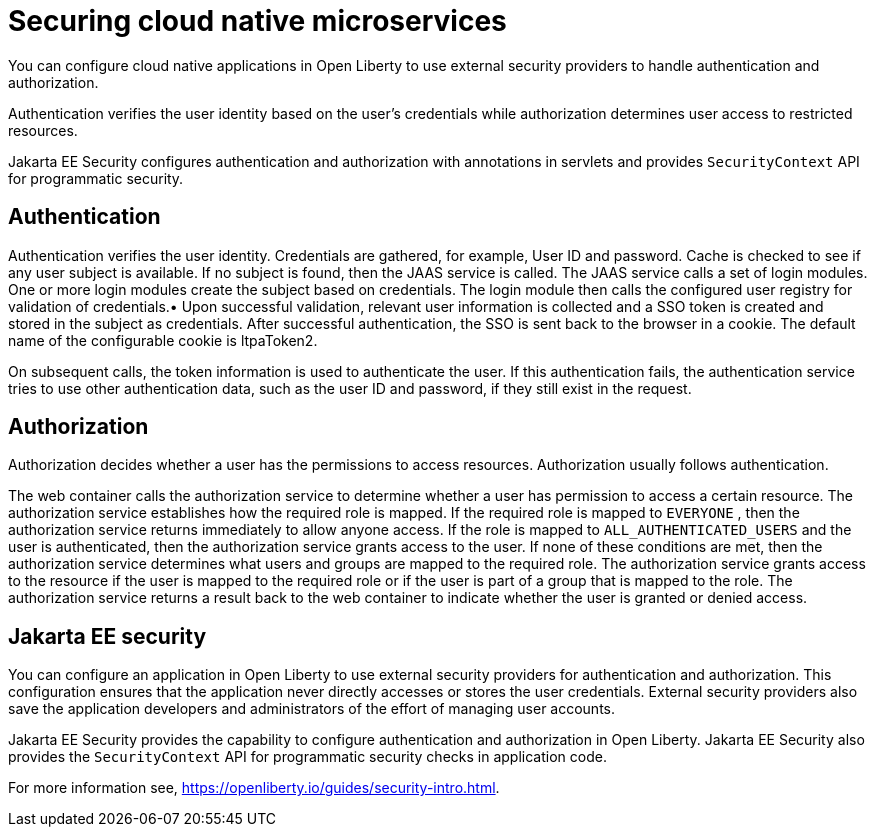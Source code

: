 // Copyright (c) 2019 IBM Corporation and others.
// Licensed under Creative Commons Attribution-NoDerivatives
// 4.0 International (CC BY-ND 4.0)
//   https://creativecommons.org/licenses/by-nd/4.0/
//
// Contributors:
//     IBM Corporation
//
:page-description: Authentication verifies the user identity based on the user’s credentials while authorization determines user access to restricted resources.
:seo-description: Authentication verifies the user identity based on the user’s credentials while authorization determines user access to restricted resources.
:page-layout: general-reference
:page-type: general
= Securing cloud native microservices

You can configure cloud native applications in Open Liberty to use external security providers to handle authentication and authorization.

Authentication verifies the user identity based on the user’s credentials while authorization determines user access to restricted resources.

Jakarta EE Security configures authentication and authorization with annotations in servlets and provides `SecurityContext` API for programmatic security.

== Authentication

Authentication verifies the user identity. Credentials are gathered, for example, User ID and password. Cache is checked to see if any user subject is available. If no subject is found, then the JAAS service is called. The JAAS service calls a set of login modules. One or more login modules create the subject based on credentials. The login module then calls the configured user registry for validation of credentials.•	Upon successful validation, relevant user information is collected and a SSO token is created and stored in the subject as credentials. After successful authentication, the SSO is sent back to the browser in a cookie.
The default name of the configurable cookie is ltpaToken2.

On subsequent calls, the token information is used to authenticate the user. If this authentication fails, the authentication service tries to use other authentication data, such as the user ID and password, if they still exist in the request.

== Authorization

Authorization decides whether a user has the permissions to access resources. Authorization usually follows authentication.

The web container calls the authorization service to determine whether a user has permission to access a certain resource. The authorization service establishes how the required role is mapped. If the required role is mapped to `EVERYONE` , then the authorization service returns immediately to allow anyone access. If the role is mapped to `ALL_AUTHENTICATED_USERS`  and the user is authenticated, then the authorization service grants access to the user. If none of these conditions are met, then the authorization service determines what users and groups are mapped to the required role. The authorization service grants access to the resource if the user is mapped to the required role or if the user is part of a group that is mapped to the role. The authorization service returns a result back to the web container to indicate whether the user is granted or denied access.

== Jakarta EE security

You can configure an application in Open Liberty to use external security providers for authentication and authorization. This configuration ensures that the application never directly accesses or stores the user credentials. External security providers also save the application developers and administrators of the effort of managing user accounts.

Jakarta EE Security provides the capability to configure authentication and authorization in Open Liberty. Jakarta EE Security also provides the `SecurityContext` API for programmatic security checks in application code.

For more information see, https://openliberty.io/guides/security-intro.html.

